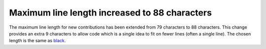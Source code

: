 Maximum line length increased to 88 characters
~~~~~~~~~~~~~~~~~~~~~~~~~~~~~~~~~~~~~~~~~~~~~~

The maximum line length for new contributions has been extended from 79 characters to
88 characters.
This change provides an extra 9 characters to allow code which is a single idea to fit
on fewer lines (often a single line).
The chosen length is the same as `black <https://black.readthedocs.io/en/stable/the_black_code_style/current_style.html#line-length>`_.

